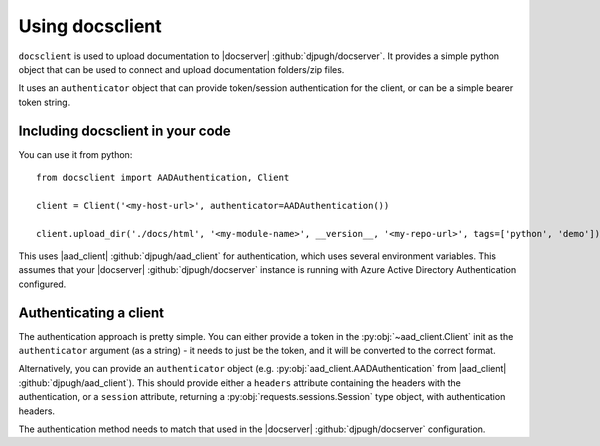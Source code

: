 Using docsclient
****************

``docsclient`` is used to upload documentation to |docserver| :github:`djpugh/docserver`. It provides a
simple python object that can be used to connect and upload documentation folders/zip files.

It uses an ``authenticator`` object that can provide token/session authentication for the client,
or can be a simple bearer token string.


Including docsclient in your code
~~~~~~~~~~~~~~~~~~~~~~~~~~~~~~~~~~~~~~~


You can use it from python::

    from docsclient import AADAuthentication, Client

    client = Client('<my-host-url>', authenticator=AADAuthentication())

    client.upload_dir('./docs/html', '<my-module-name>', __version__, '<my-repo-url>', tags=['python', 'demo'])

This uses |aad_client| :github:`djpugh/aad_client` for authentication, which uses several environment variables.
This assumes that your |docserver| :github:`djpugh/docserver` instance is running with Azure Active Directory
Authentication configured.

Authenticating a client
~~~~~~~~~~~~~~~~~~~~~~~

The authentication approach is pretty simple. You can either provide a token in the :py:obj:`~aad_client.Client` init
as the ``authenticator`` argument (as a string) - it needs to just be the token, and it will be converted to the correct
format.

Alternatively, you can provide an ``authenticator`` object (e.g. :py:obj:`aad_client.AADAuthentication` from |aad_client| :github:`djpugh/aad_client`).
This should provide either a ``headers`` attribute containing the headers with the authentication, or a ``session`` attribute, returning a
:py:obj:`requests.sessions.Session` type object, with authentication headers.

The authentication method needs to match that used in the |docserver| :github:`djpugh/docserver` configuration.
